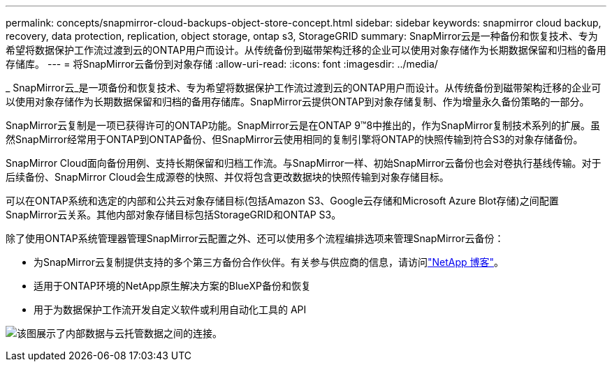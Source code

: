 ---
permalink: concepts/snapmirror-cloud-backups-object-store-concept.html 
sidebar: sidebar 
keywords: snapmirror cloud backup, recovery, data protection, replication, object storage, ontap s3, StorageGRID 
summary: SnapMirror云是一种备份和恢复技术、专为希望将数据保护工作流过渡到云的ONTAP用户而设计。从传统备份到磁带架构迁移的企业可以使用对象存储作为长期数据保留和归档的备用存储库。 
---
= 将SnapMirror云备份到对象存储
:allow-uri-read: 
:icons: font
:imagesdir: ../media/


[role="lead"]
_ SnapMirror云_是一项备份和恢复技术、专为希望将数据保护工作流过渡到云的ONTAP用户而设计。从传统备份到磁带架构迁移的企业可以使用对象存储作为长期数据保留和归档的备用存储库。SnapMirror云提供ONTAP到对象存储复制、作为增量永久备份策略的一部分。

SnapMirror云复制是一项已获得许可的ONTAP功能。SnapMirror云是在ONTAP 9™8中推出的，作为SnapMirror复制技术系列的扩展。虽然SnapMirror经常用于ONTAP到ONTAP备份、但SnapMirror云使用相同的复制引擎将ONTAP的快照传输到符合S3的对象存储备份。

SnapMirror Cloud面向备份用例、支持长期保留和归档工作流。与SnapMirror一样、初始SnapMirror云备份也会对卷执行基线传输。对于后续备份、SnapMirror Cloud会生成源卷的快照、并仅将包含更改数据块的快照传输到对象存储目标。

可以在ONTAP系统和选定的内部和公共云对象存储目标(包括Amazon S3、Google云存储和Microsoft Azure Blot存储)之间配置SnapMirror云关系。其他内部对象存储目标包括StorageGRID和ONTAP S3。

除了使用ONTAP系统管理器管理SnapMirror云配置之外、还可以使用多个流程编排选项来管理SnapMirror云备份：

* 为SnapMirror云复制提供支持的多个第三方备份合作伙伴。有关参与供应商的信息，请访问link:https://www.netapp.com/blog/new-backup-architecture-snapdiff-v3/["NetApp 博客"^]。
* 适用于ONTAP环境的NetApp原生解决方案的BlueXP备份和恢复
* 用于为数据保护工作流开发自定义软件或利用自动化工具的 API


image:snapmirror-cloud.gif["该图展示了内部数据与云托管数据之间的连接。"]
